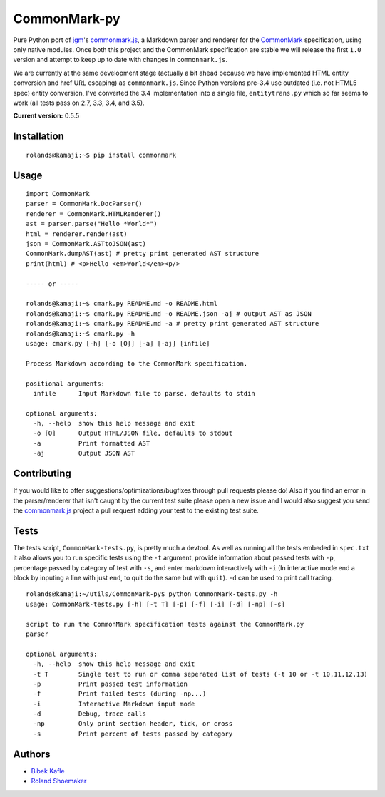 CommonMark-py
=============

Pure Python port of `jgm <https://github.com/jgm>`__'s
`commonmark.js <https://github.com/jgm/commonmark.js>`__, a
Markdown parser and renderer for the
`CommonMark <http://commonmark.org>`__ specification, using only native
modules. Once both this project and the CommonMark specification are
stable we will release the first ``1.0`` version and attempt to keep up
to date with changes in ``commonmark.js``.

We are currently at the same development stage (actually a bit ahead
because we have implemented HTML entity conversion and href URL
escaping) as ``commonmark.js``. Since Python versions pre-3.4 use outdated
(i.e. not HTML5 spec) entity conversion, I've converted the 3.4
implementation into a single file, ``entitytrans.py`` which so far seems
to work (all tests pass on 2.7, 3.3, 3.4, and 3.5).

**Current version:** 0.5.5

|Build Status|

Installation
------------

::

    rolands@kamaji:~$ pip install commonmark

Usage
-----

::

    import CommonMark
    parser = CommonMark.DocParser()
    renderer = CommonMark.HTMLRenderer()
    ast = parser.parse("Hello *World*")
    html = renderer.render(ast)
    json = CommonMark.ASTtoJSON(ast)
    CommonMark.dumpAST(ast) # pretty print generated AST structure
    print(html) # <p>Hello <em>World</em><p/>

    ----- or -----

    rolands@kamaji:~$ cmark.py README.md -o README.html
    rolands@kamaji:~$ cmark.py README.md -o README.json -aj # output AST as JSON
    rolands@kamaji:~$ cmark.py README.md -a # pretty print generated AST structure
    rolands@kamaji:~$ cmark.py -h
    usage: cmark.py [-h] [-o [O]] [-a] [-aj] [infile]

    Process Markdown according to the CommonMark specification.

    positional arguments:
      infile      Input Markdown file to parse, defaults to stdin

    optional arguments:
      -h, --help  show this help message and exit
      -o [O]      Output HTML/JSON file, defaults to stdout
      -a          Print formatted AST
      -aj         Output JSON AST
     

Contributing
------------

If you would like to offer suggestions/optimizations/bugfixes through
pull requests please do! Also if you find an error in the
parser/renderer that isn't caught by the current test suite please open
a new issue and I would also suggest you send the
`commonmark.js <https://github.com/jgm/commonmark.js>`__ project
a pull request adding your test to the existing test suite.

Tests
-----

The tests script, ``CommonMark-tests.py``, is pretty much a devtool. As
well as running all the tests embeded in ``spec.txt`` it also allows you
to run specific tests using the ``-t`` argument, provide information
about passed tests with ``-p``, percentage passed by category of test
with ``-s``, and enter markdown interactively with ``-i`` (In
interactive mode end a block by inputing a line with just ``end``, to
quit do the same but with ``quit``). ``-d`` can be used to print call
tracing.

::

    rolands@kamaji:~/utils/CommonMark-py$ python CommonMark-tests.py -h
    usage: CommonMark-tests.py [-h] [-t T] [-p] [-f] [-i] [-d] [-np] [-s]

    script to run the CommonMark specification tests against the CommonMark.py
    parser

    optional arguments:
      -h, --help  show this help message and exit
      -t T        Single test to run or comma seperated list of tests (-t 10 or -t 10,11,12,13)
      -p          Print passed test information
      -f          Print failed tests (during -np...)
      -i          Interactive Markdown input mode
      -d          Debug, trace calls
      -np         Only print section header, tick, or cross
      -s          Print percent of tests passed by category

Authors
-------

-  `Bibek Kafle <https://github.com/kafle>`__
-  `Roland Shoemaker <https://github.com/rolandshoemaker>`__

.. |Build Status| image:: https://travis-ci.org/rtfd/CommonMark-py.svg?branch=master
   :target: https://travis-ci.org/rtfd/CommonMark-py
